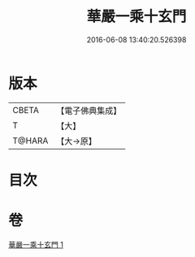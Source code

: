 #+TITLE: 華嚴一乘十玄門 
#+DATE: 2016-06-08 13:40:20.526398

* 版本
 |     CBETA|【電子佛典集成】|
 |         T|【大】     |
 |    T@HARA|【大→原】   |

* 目次

* 卷
[[file:KR6e0082_001.txt][華嚴一乘十玄門 1]]

